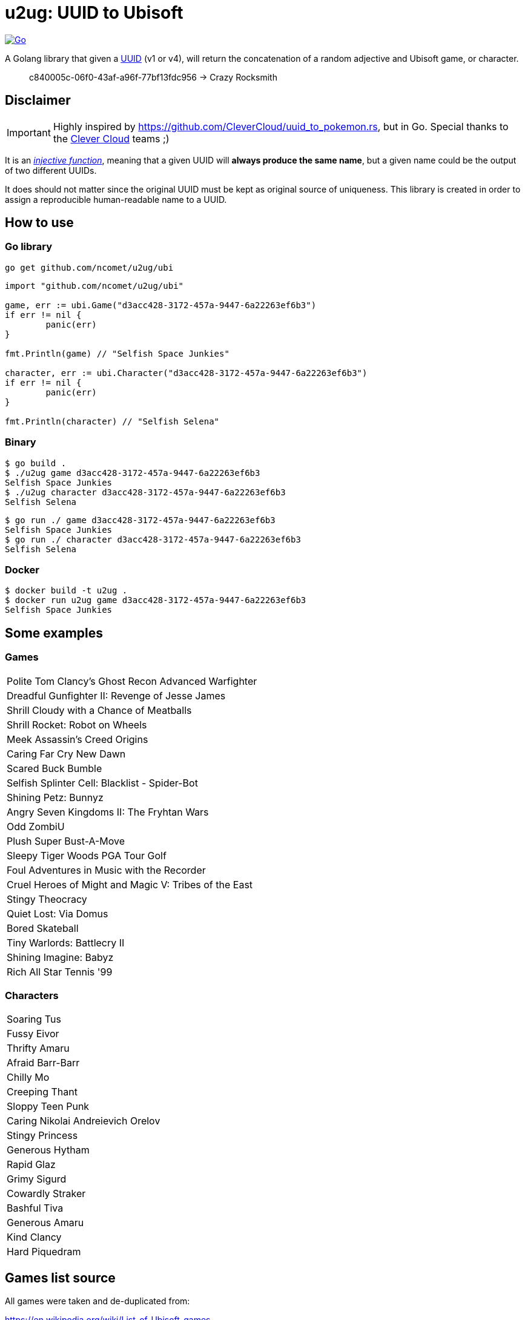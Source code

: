 = u2ug: UUID to Ubisoft
ifdef::env-github[]
:tip-caption: :bulb:
:note-caption: :information_source:
:important-caption: :heavy_exclamation_mark:
:caution-caption: :fire:
:warning-caption: :warning:
endif::[]
ifndef::env-github[]
:icons: font
endif::[]

image:https://github.com/ncomet/u2ug/actions/workflows/go.yml/badge.svg[Go,link=https://github.com/ncomet/u2ug/actions/workflows/go.yml]

A Golang library that given a https://fr.wikipedia.org/wiki/Universally_unique_identifier[UUID] (v1 or v4), will return the concatenation of a random adjective and Ubisoft game, or character.

[quote]
c840005c-06f0-43af-a96f-77bf13fdc956 -> Crazy Rocksmith

== Disclaimer

IMPORTANT: Highly inspired by https://github.com/CleverCloud/uuid_to_pokemon.rs, but in Go. Special thanks to the https://www.clever-cloud.com/[Clever Cloud] teams ;)

It is an https://en.wikipedia.org/wiki/Injective_function[_injective function_], meaning that a given UUID will *always produce the same name*, but a given name could be the output of two different UUIDs.

It does should not matter since the original UUID must be kept as original source of uniqueness. This library is created in order to assign a reproducible human-readable name to a UUID.

== How to use

=== Go library

[source,bash]
----
go get github.com/ncomet/u2ug/ubi
----

[source,go]
----
import "github.com/ncomet/u2ug/ubi"

game, err := ubi.Game("d3acc428-3172-457a-9447-6a22263ef6b3")
if err != nil {
	panic(err)
}

fmt.Println(game) // "Selfish Space Junkies"

character, err := ubi.Character("d3acc428-3172-457a-9447-6a22263ef6b3")
if err != nil {
	panic(err)
}

fmt.Println(character) // "Selfish Selena"
----

=== Binary

[source,bash]
----
$ go build .
$ ./u2ug game d3acc428-3172-457a-9447-6a22263ef6b3
Selfish Space Junkies
$ ./u2ug character d3acc428-3172-457a-9447-6a22263ef6b3
Selfish Selena
----


[source,bash]
----
$ go run ./ game d3acc428-3172-457a-9447-6a22263ef6b3
Selfish Space Junkies
$ go run ./ character d3acc428-3172-457a-9447-6a22263ef6b3
Selfish Selena
----

=== Docker

[source,bash]
----
$ docker build -t u2ug .
$ docker run u2ug game d3acc428-3172-457a-9447-6a22263ef6b3
Selfish Space Junkies
----

== Some examples

=== Games
|===
|Polite Tom Clancy's Ghost Recon Advanced Warfighter
|Dreadful Gunfighter II: Revenge of Jesse James
|Shrill Cloudy with a Chance of Meatballs
|Shrill Rocket: Robot on Wheels
|Meek Assassin's Creed Origins
|Caring Far Cry New Dawn
|Scared Buck Bumble
|Selfish Splinter Cell: Blacklist - Spider-Bot
|Shining Petz: Bunnyz
|Angry Seven Kingdoms II: The Fryhtan Wars
|Odd ZombiU
|Plush Super Bust-A-Move
|Sleepy Tiger Woods PGA Tour Golf
|Foul Adventures in Music with the Recorder
|Cruel Heroes of Might and Magic V: Tribes of the East
|Stingy Theocracy
|Quiet Lost: Via Domus
|Bored Skateball
|Tiny Warlords: Battlecry II
|Shining Imagine: Babyz
|Rich All Star Tennis '99
|===

=== Characters

|===
|Soaring Tus
|Fussy Eivor
|Thrifty Amaru
|Afraid Barr-Barr
|Chilly Mo
|Creeping Thant
|Sloppy Teen Punk
|Caring Nikolai Andreievich Orelov
|Stingy Princess
|Generous Hytham
|Rapid Glaz
|Grimy Sigurd
|Cowardly Straker
|Bashful Tiva
|Generous Amaru
|Kind Clancy
|Hard Piquedram
|===
== Games list source

All games were taken and de-duplicated from:

https://en.wikipedia.org/wiki/List_of_Ubisoft_games

== Characters list source

Extracted from various dedicated game wiki fandom websites.